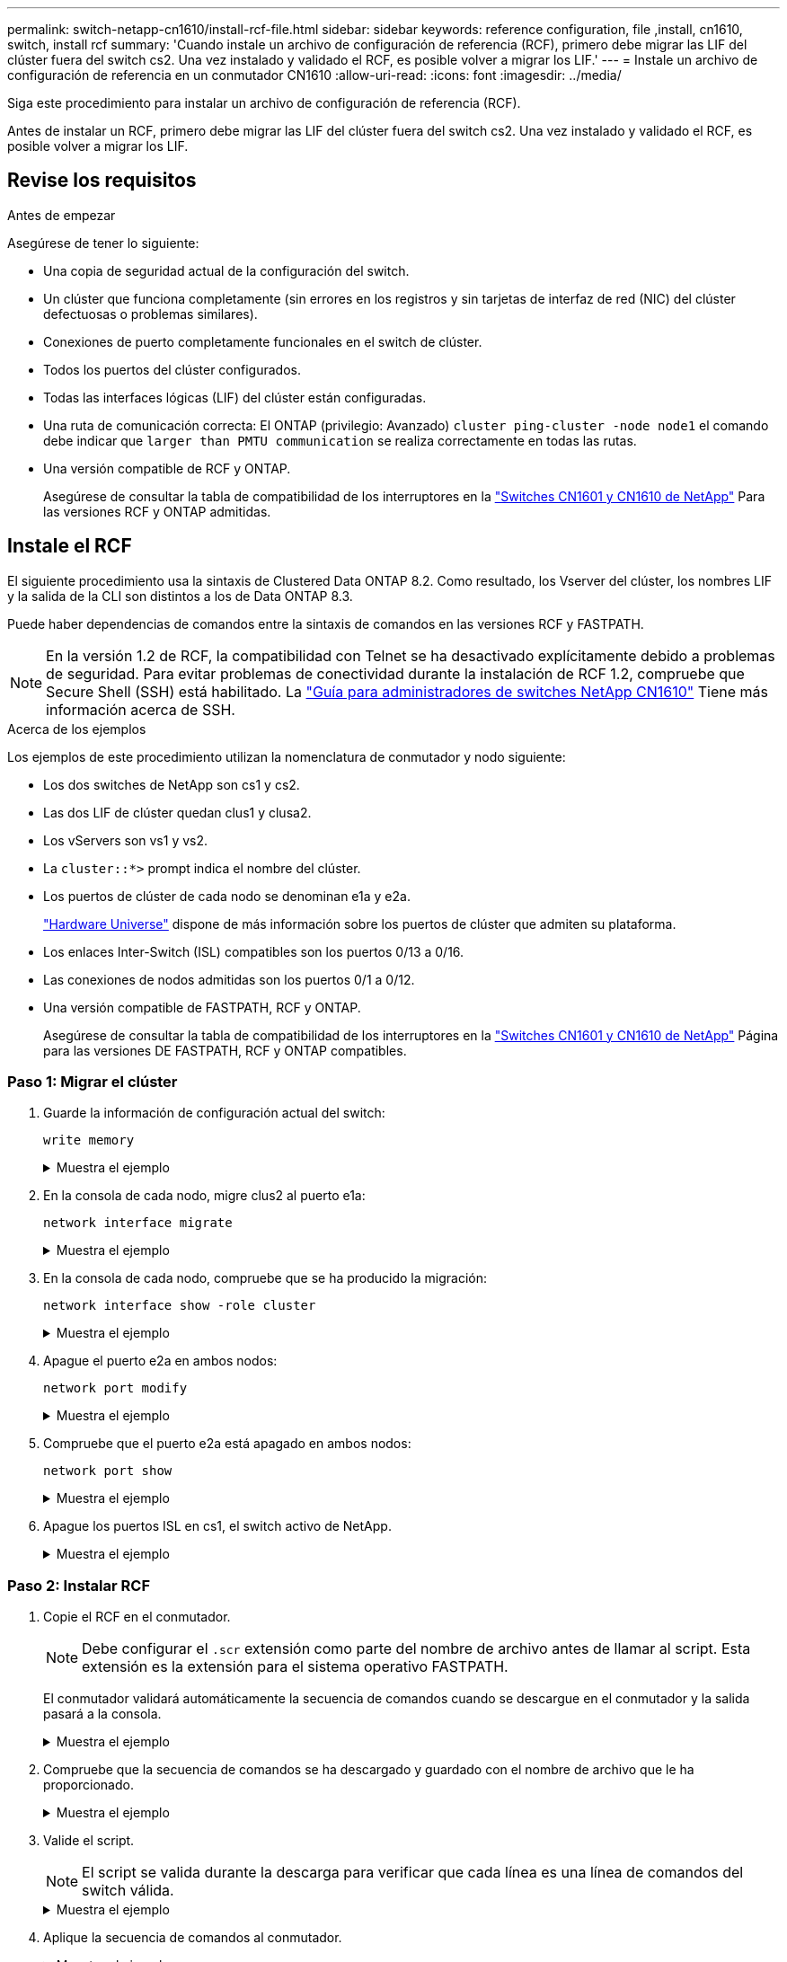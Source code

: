 ---
permalink: switch-netapp-cn1610/install-rcf-file.html 
sidebar: sidebar 
keywords: reference configuration, file ,install, cn1610, switch, install rcf 
summary: 'Cuando instale un archivo de configuración de referencia (RCF), primero debe migrar las LIF del clúster fuera del switch cs2. Una vez instalado y validado el RCF, es posible volver a migrar los LIF.' 
---
= Instale un archivo de configuración de referencia en un conmutador CN1610
:allow-uri-read: 
:icons: font
:imagesdir: ../media/


[role="lead"]
Siga este procedimiento para instalar un archivo de configuración de referencia (RCF).

Antes de instalar un RCF, primero debe migrar las LIF del clúster fuera del switch cs2. Una vez instalado y validado el RCF, es posible volver a migrar los LIF.



== Revise los requisitos

.Antes de empezar
Asegúrese de tener lo siguiente:

* Una copia de seguridad actual de la configuración del switch.
* Un clúster que funciona completamente (sin errores en los registros y sin tarjetas de interfaz de red (NIC) del clúster defectuosas o problemas similares).
* Conexiones de puerto completamente funcionales en el switch de clúster.
* Todos los puertos del clúster configurados.
* Todas las interfaces lógicas (LIF) del clúster están configuradas.
* Una ruta de comunicación correcta: El ONTAP (privilegio: Avanzado) `cluster ping-cluster -node node1` el comando debe indicar que `larger than PMTU communication` se realiza correctamente en todas las rutas.
* Una versión compatible de RCF y ONTAP.
+
Asegúrese de consultar la tabla de compatibilidad de los interruptores en la http://mysupport.netapp.com/NOW/download/software/cm_switches_ntap/["Switches CN1601 y CN1610 de NetApp"^] Para las versiones RCF y ONTAP admitidas.





== Instale el RCF

El siguiente procedimiento usa la sintaxis de Clustered Data ONTAP 8.2. Como resultado, los Vserver del clúster, los nombres LIF y la salida de la CLI son distintos a los de Data ONTAP 8.3.

Puede haber dependencias de comandos entre la sintaxis de comandos en las versiones RCF y FASTPATH.


NOTE: En la versión 1.2 de RCF, la compatibilidad con Telnet se ha desactivado explícitamente debido a problemas de seguridad. Para evitar problemas de conectividad durante la instalación de RCF 1.2, compruebe que Secure Shell (SSH) está habilitado. La https://library.netapp.com/ecm/ecm_get_file/ECMP1117874["Guía para administradores de switches NetApp CN1610"^] Tiene más información acerca de SSH.

.Acerca de los ejemplos
Los ejemplos de este procedimiento utilizan la nomenclatura de conmutador y nodo siguiente:

* Los dos switches de NetApp son cs1 y cs2.
* Las dos LIF de clúster quedan clus1 y clusa2.
* Los vServers son vs1 y vs2.
* La `cluster::*>` prompt indica el nombre del clúster.
* Los puertos de clúster de cada nodo se denominan e1a y e2a.
+
https://hwu.netapp.com/["Hardware Universe"^] dispone de más información sobre los puertos de clúster que admiten su plataforma.

* Los enlaces Inter-Switch (ISL) compatibles son los puertos 0/13 a 0/16.
* Las conexiones de nodos admitidas son los puertos 0/1 a 0/12.
* Una versión compatible de FASTPATH, RCF y ONTAP.
+
Asegúrese de consultar la tabla de compatibilidad de los interruptores en la http://mysupport.netapp.com/NOW/download/software/cm_switches_ntap/["Switches CN1601 y CN1610 de NetApp"^] Página para las versiones DE FASTPATH, RCF y ONTAP compatibles.





=== Paso 1: Migrar el clúster

. Guarde la información de configuración actual del switch:
+
`write memory`

+
.Muestra el ejemplo
[%collapsible]
====
En el ejemplo siguiente se muestra la configuración actual del switch que se está guardando en la configuración de inicio (`startup-config`) archivo en el conmutador cs2:

[listing]
----
(cs2) # write memory
This operation may take a few minutes.
Management interfaces will not be available during this time.

Are you sure you want to save? (y/n) y

Config file 'startup-config' created successfully.

Configuration Saved!
----
====
. En la consola de cada nodo, migre clus2 al puerto e1a:
+
`network interface migrate`

+
.Muestra el ejemplo
[%collapsible]
====
[listing]
----
cluster::*> network interface migrate -vserver vs1 -lif clus2 -source-node node1 -destnode node1 -dest-port e1a

cluster::*> network interface migrate -vserver vs2 -lif clus2 -source-node node2 -destnode node2 -dest-port e1a
----
====
. En la consola de cada nodo, compruebe que se ha producido la migración:
+
`network interface show -role cluster`

+
.Muestra el ejemplo
[%collapsible]
====
En el ejemplo siguiente se muestra que clus2 ha migrado al puerto e1a en ambos nodos:

[listing]
----
cluster::*> network port show -role cluster
         clus1      up/up      10.10.10.1/16   node2    e1a     true
         clus2      up/up      10.10.10.2/16   node2    e1a     false
----
====
. Apague el puerto e2a en ambos nodos:
+
`network port modify`

+
.Muestra el ejemplo
[%collapsible]
====
En el siguiente ejemplo se muestra el puerto e2a que se está apagando en ambos nodos:

[listing]
----
cluster::*> network port modify -node node1 -port e2a -up-admin false
cluster::*> network port modify -node node2 -port e2a -up-admin false
----
====
. Compruebe que el puerto e2a está apagado en ambos nodos:
+
`network port show`

+
.Muestra el ejemplo
[%collapsible]
====
[listing]
----
cluster::*> network port show -role cluster

                                  Auto-Negot  Duplex      Speed (Mbps)
Node   Port   Role     Link MTU   Admin/Oper  Admin/Oper  Admin/Oper
------ ------ -------- ---- ----- ----------- ----------  -----------
node1
       e1a    cluster  up   9000  true/true   full/full   auto/10000
       e2a    cluster  down 9000  true/true   full/full   auto/10000
node2
       e1a    cluster  up   9000  true/true   full/full   auto/10000
       e2a    cluster  down 9000  true/true   full/full   auto/10000
----
====
. Apague los puertos ISL en cs1, el switch activo de NetApp.
+
.Muestra el ejemplo
[%collapsible]
====
[listing]
----
(cs1) # configure
(cs1) (config) # interface 0/13-0/16
(cs1) (interface 0/13-0/16) # shutdown
(cs1) (interface 0/13-0/16) # exit
(cs1) (config) # exit
----
====




=== Paso 2: Instalar RCF

. Copie el RCF en el conmutador.
+

NOTE: Debe configurar el `.scr` extensión como parte del nombre de archivo antes de llamar al script. Esta extensión es la extensión para el sistema operativo FASTPATH.

+
El conmutador validará automáticamente la secuencia de comandos cuando se descargue en el conmutador y la salida pasará a la consola.

+
.Muestra el ejemplo
[%collapsible]
====
[listing]
----
(cs2) # copy tftp://10.10.0.1/CN1610_CS_RCF_v1.1.txt nvram:script CN1610_CS_RCF_v1.1.scr

[the script is now displayed line by line]
Configuration script validated.
File transfer operation completed successfully.
----
====
. Compruebe que la secuencia de comandos se ha descargado y guardado con el nombre de archivo que le ha proporcionado.
+
.Muestra el ejemplo
[%collapsible]
====
[listing]
----
(cs2) # script list
Configuration Script Name        Size(Bytes)
-------------------------------- -----------
running-config.scr               6960
CN1610_CS_RCF_v1.1.scr           2199

2 configuration script(s) found.
6038 Kbytes free.
----
====
. Valide el script.
+

NOTE: El script se valida durante la descarga para verificar que cada línea es una línea de comandos del switch válida.

+
.Muestra el ejemplo
[%collapsible]
====
[listing]
----
(cs2) # script validate CN1610_CS_RCF_v1.1.scr
[the script is now displayed line by line]
Configuration script 'CN1610_CS_RCF_v1.1.scr' validated.
----
====
. Aplique la secuencia de comandos al conmutador.
+
.Muestra el ejemplo
[%collapsible]
====
[listing]
----
(cs2) #script apply CN1610_CS_RCF_v1.1.scr

Are you sure you want to apply the configuration script? (y/n) y
[the script is now displayed line by line]...

Configuration script 'CN1610_CS_RCF_v1.1.scr' applied.
----
====
. Compruebe que los cambios se han implementado en el conmutador.
+
[listing]
----
(cs2) # show running-config
----
+
En el ejemplo se muestra la `running-config` archivo en el conmutador. Debe comparar el archivo con el RCF para comprobar que los parámetros que ha establecido son los esperados.

. Guarde los cambios.
. Ajuste la `running-config` el archivo será el estándar.
+
.Muestra el ejemplo
[%collapsible]
====
[listing]
----
(cs2) # write memory
This operation may take a few minutes.
Management interfaces will not be available during this time.

Are you sure you want to save? (y/n) y

Config file 'startup-config' created successfully.
----
====
. Reinicie el switch y compruebe que `running-config` el archivo es correcto.
+
Cuando finalice el reinicio, debe iniciar sesión, vea el `running-config` Archivo y, a continuación, busque la descripción en la interfaz 3/64, que es la etiqueta de versión para el RCF.

+
.Muestra el ejemplo
[%collapsible]
====
[listing]
----
(cs2) # reload

The system has unsaved changes.
Would you like to save them now? (y/n) y


Config file 'startup-config' created successfully.
Configuration Saved!
System will now restart!
----
====
. Conecte los puertos ISL en cs1, el switch activo.
+
.Muestra el ejemplo
[%collapsible]
====
[listing]
----
(cs1) # configure
(cs1) (config)# interface 0/13-0/16
(cs1) (Interface 0/13-0/16)# no shutdown
(cs1) (Interface 0/13-0/16)# exit
(cs1) (config)# exit
----
====
. Compruebe que los ISL estén operativos:
+
`show port-channel 3/1`

+
El campo Estado del enlace debe indicar `Up`.

+
.Muestra el ejemplo
[%collapsible]
====
[listing]
----

(cs2) # show port-channel 3/1

Local Interface................................ 3/1
Channel Name................................... ISL-LAG
Link State..................................... Up
Admin Mode..................................... Enabled
Type........................................... Static
Load Balance Option............................ 7
(Enhanced hashing mode)

Mbr    Device/       Port      Port
Ports  Timeout       Speed     Active
------ ------------- --------- -------
0/13   actor/long    10G Full  True
       partner/long
0/14   actor/long    10G Full  True
       partner/long
0/15   actor/long    10G Full  True
       partner/long
0/16   actor/long    10G Full  True
       partner/long
----
====
. Conecte el puerto del clúster e2a en ambos nodos:
+
`network port modify`

+
.Muestra el ejemplo
[%collapsible]
====
En el ejemplo siguiente, se muestra el puerto e2a en los nodos 1 y 2:

[listing]
----
cluster::*> network port modify -node node1 -port e2a -up-admin true
cluster::*> network port modify -node node2 -port e2a -up-admin true
----
====




=== Paso 3: Validar la instalación

. Compruebe que el puerto e2a esté activo en ambos nodos:
+
`network port show -_role cluster_`

+
.Muestra el ejemplo
[%collapsible]
====
[listing]
----
cluster::*> network port show -role cluster

                                Auto-Negot  Duplex      Speed (Mbps)
Node   Port Role     Link MTU   Admin/Oper  Admin/Oper  Admin/Oper
------ ---- -------- ---- ----  ----------- ----------  ------------
node1
       e1a  cluster  up   9000  true/true   full/full   auto/10000
       e2a  cluster  up   9000  true/true   full/full   auto/10000
node2
       e1a  cluster  up   9000  true/true   full/full   auto/10000
       e2a  cluster  up   9000  true/true   full/full   auto/10000
----
====
. En ambos nodos, revierte la clus2 asociada con el puerto e2a:
+
`network interface revert`

+
Es posible que el LIF se revierte automáticamente en función de su versión de ONTAP.

+
.Muestra el ejemplo
[%collapsible]
====
[listing]
----
cluster::*> network interface revert -vserver node1 -lif clus2
cluster::*> network interface revert -vserver node2 -lif clus2
----
====
. Compruebe que la LIF se encuentra ahora en casa (`true`) en ambos nodos:
+
`network interface show -_role cluster_`

+
.Muestra el ejemplo
[%collapsible]
====
[listing]
----
cluster::*> network interface show -role cluster

        Logical    Status     Network        Current  Current Is
Vserver Interface  Admin/Oper Address/Mask   Node     Port    Home
------- ---------- ---------- -------------- -------- ------- ----
vs1
        clus1      up/up      10.10.10.1/24  node1    e1a     true
        clus2      up/up      10.10.10.2/24  node1    e2a     true
vs2
        clus1      up/up      10.10.10.1/24  node2    e1a     true
        clus2      up/up      10.10.10.2/24  node2    e2a     true
----
====
. Vea el estado de los miembros del nodo:
+
`cluster show`

+
.Muestra el ejemplo
[%collapsible]
====
[listing]
----
cluster::> cluster show

Node           Health  Eligibility
-------------- ------- ------------
node1
               true    true
node2
               true    true
----
====
. Copie el `running-config` en la `startup-config` archivo cuando esté satisfecho con las versiones de software y la configuración del switch.
+
.Muestra el ejemplo
[%collapsible]
====
[listing]
----
(cs2) # write memory
This operation may take a few minutes.
Management interfaces will not be available during this time.

Are you sure you want to save? (y/n) y

Config file 'startup-config' created successfully.

Configuration Saved!
----
====
. Repita los pasos anteriores para instalar el RCF en el otro interruptor, cs1.


.El futuro
link:../switch-cshm/config-overview.html["Configure la supervisión de estado del switch"]

